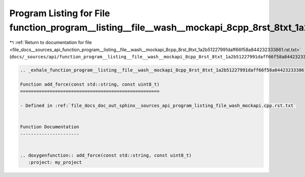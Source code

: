 
.. _program_listing_file_docs__sources_api_function_program__listing__file__wash__mockapi_8cpp_8rst_8txt_1a2b51227991daff66f58a844232333861.rst.txt:

Program Listing for File function_program__listing__file__wash__mockapi_8cpp_8rst_8txt_1a2b51227991daff66f58a844232333861.rst.txt
=================================================================================================================================

|exhale_lsh| :ref:`Return to documentation for file <file_docs__sources_api_function_program__listing__file__wash__mockapi_8cpp_8rst_8txt_1a2b51227991daff66f58a844232333861.rst.txt>` (``docs/_sources/api/function_program__listing__file__wash__mockapi_8cpp_8rst_8txt_1a2b51227991daff66f58a844232333861.rst.txt``)

.. |exhale_lsh| unicode:: U+021B0 .. UPWARDS ARROW WITH TIP LEFTWARDS

.. code-block:: cpp

   .. _exhale_function_program__listing__file__wash__mockapi_8cpp_8rst_8txt_1a2b51227991daff66f58a844232333861:
   
   Function add_force(const std::string, const uint8_t)
   ====================================================
   
   - Defined in :ref:`file_docs_doc_out_sphinx__sources_api_program_listing_file_wash_mockapi.cpp.rst.txt`
   
   
   Function Documentation
   ----------------------
   
   
   .. doxygenfunction:: add_force(const std::string, const uint8_t)
      :project: my_project
